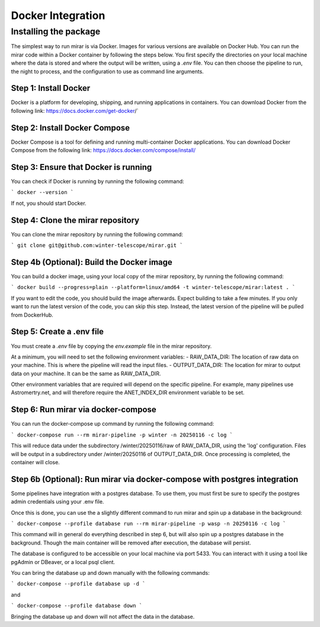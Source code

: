 Docker Integration
============


Installing the package
----------------------

The simplest way to run mirar is via Docker.
Images for various versions are available on Docker Hub.
You can run the mirar code within a Docker container by following the steps below.
You first specify the directories on your local machine where the data is stored and where the output will be written, using a `.env` file.
You can then choose the pipeline to run, the night to process, and the configuration to use as command line arguments.


Step 1: Install Docker
......................

Docker is a platform for developing, shipping, and running applications in containers. You can download Docker from the following link: https://docs.docker.com/get-docker/`

Step 2: Install Docker Compose
...............................

Docker Compose is a tool for defining and running multi-container Docker applications. You can download Docker Compose from the following link: https://docs.docker.com/compose/install/

Step 3: Ensure that Docker is running
.....................................

You can check if Docker is running by running the following command:

```
docker --version
```

If not, you should start Docker.

Step 4: Clone the mirar repository
..................................

You can clone the mirar repository by running the following command:

```
git clone git@github.com:winter-telescope/mirar.git
```

Step 4b (Optional): Build the Docker image
............................................

You can build a docker image, using your local copy of the mirar repository, by running the following command:

```
docker build --progress=plain --platform=linux/amd64 -t winter-telescope/mirar:latest .
```

If you want to edit the code, you should build the image afterwards. Expect building to take a few minutes. If you only want to run the latest version of the code, you can skip this step. Instead, the latest version of the pipeline will be pulled from DockerHub.

Step 5: Create a .env file
...........................

You must create a `.env` file by copying the `env.example` file in the mirar repository.

At a minimum, you will need to set the following environment variables:
- RAW_DATA_DIR: The location of raw data on your machine. This is where the pipeline will read the input files.
- OUTPUT_DATA_DIR: The location for mirar to output data on your machine. It can be the same as RAW_DATA_DIR.

Other environment variables that are required will depend on the specific pipeline. For example, many pipelines use Astromertry.net, and will therefore require the ANET_INDEX_DIR environment variable to be set.

Step 6: Run mirar via docker-compose
.....................................

You can run the docker-compose up command by running the following command:

```
docker-compose run --rm mirar-pipeline -p winter -n 20250116 -c log
```

This will reduce data under the subdirectory /winter/20250116/raw of RAW_DATA_DIR, using the 'log' configuration. Files will be output in a subdirectory under /winter/20250116 of OUTPUT_DATA_DIR. Once processing is completed, the container will close.

Step 6b (Optional): Run mirar via docker-compose with postgres integration
...........................................................................

Some pipelines have integration with a postgres database. To use them, you must first be sure to specify the postgres admin credentials using your .env file.

Once this is done, you can use the a slightly different command to run mirar and spin up a database in the background:

```
docker-compose --profile database run --rm mirar-pipeline -p wasp -n 20250116 -c log
```

This command will in general do everything described in step 6, but will also spin up a postgres database in the background.
Though the main container will be removed after execution, the database will persist.

The database is configured to be accessible on your local machine via port 5433. You can interact with it using a tool like pgAdmin or DBeaver, or a local psql client.

You can bring the database up and down manually with the following commands:

```
docker-compose --profile database up -d
```

and

```
docker-compose --profile database down
```

Bringing the database up and down will not affect the data in the database.
